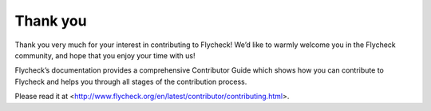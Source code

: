 ===========
 Thank you
===========

Thank you very much for your interest in contributing to Flycheck! We’d like to
warmly welcome you in the Flycheck community, and hope that you enjoy your time
with us!

Flycheck’s documentation provides a comprehensive Contributor Guide which shows
how you can contribute to Flycheck and helps you through all stages of the
contribution process.

Please read it at
<http://www.flycheck.org/en/latest/contributor/contributing.html>.
